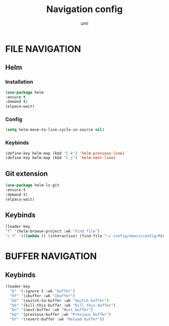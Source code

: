 #+TITLE: Navigation config
#+AUTHOR: umi
#+STARTUP: overview

* FILE NAVIGATION
** Helm
*** Installation

#+begin_src emacs-lisp
(use-package helm
:ensure t
:demand t)
(elpaca-wait)
#+end_src

*** Config

#+begin_src emacs-lisp
  (setq helm-move-to-line-cycle-in-source nil)
#+end_src

*** Keybinds
#+begin_src emacs-lisp
  (define-key helm-map (kbd "C-k") 'helm-previous-line)
  (define-key helm-map (kbd "C-j") 'helm-next-line)
#+end_src

** Git extension

#+begin_src emacs-lisp
  (use-package helm-ls-git
  :ensure t
  :demand t)
  (elpaca-wait)
#+end_src

** Keybinds

#+begin_src emacs-lisp
    (leader-key
    "f" '(helm-browse-project :wk "Find file")
    "c f" '((lambda () (interactive) (find-file "~/.config/emacs/config/README.org")) :wk "Edit emacs config"))
#+end_src

* BUFFER NAVIGATION
** Keybinds

#+begin_src emacs-lisp
    (leader-key
      "b" '(:ignore t :wk "buffer")
      "bf" '(ibuffer :wk "Ibuffer")
      "bb" '(switch-to-buffer :wk "Switch buffer")
      "bk" '(kill-this-buffer :wk "Kill this buffer")
      "bn" '(next-buffer :wk "Next buffer")
      "bp" '(previous-buffer :wk "Previous buffer")
      "br" '(revert-buffer :wk "Reload buffer"))
#+end_src
